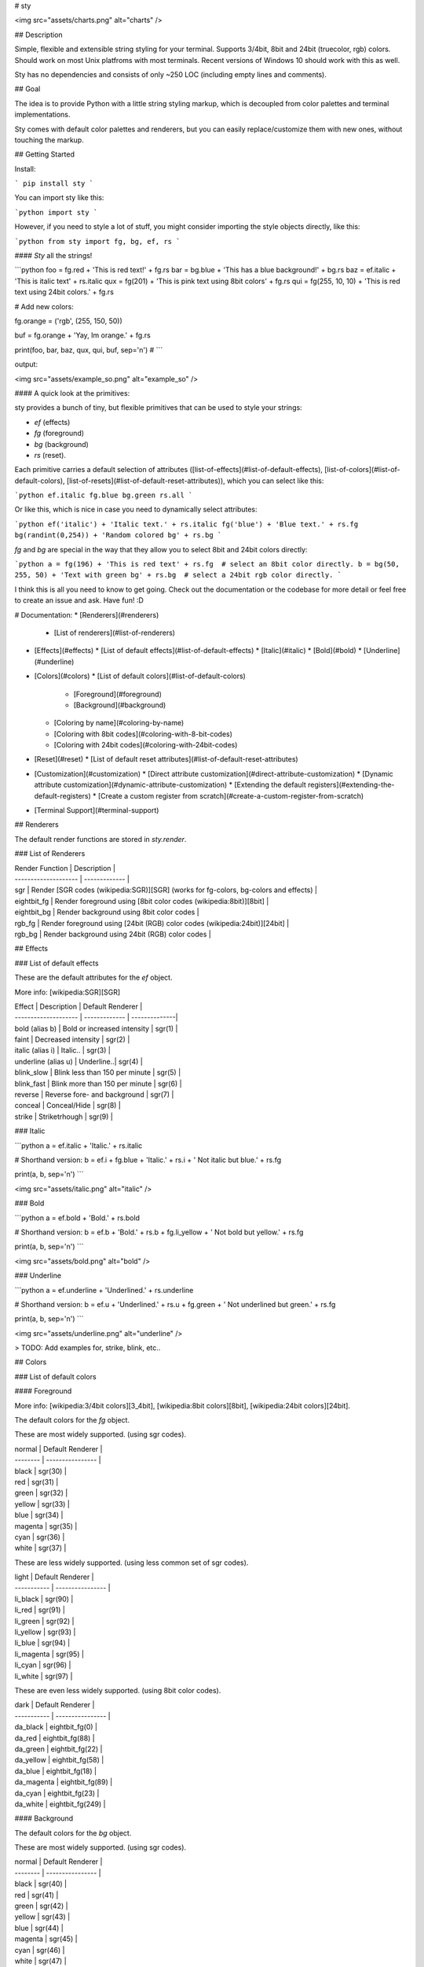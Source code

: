 
# sty

<img src="assets/charts.png" alt="charts" />  

## Description

Simple, flexible and extensible string styling for your terminal. Supports 3/4bit, 8bit and 24bit (truecolor, rgb) colors. Should work on most Unix platfroms with most terminals. Recent versions of Windows 10 should work with this as well.

Sty has no dependencies and consists of only ~250 LOC (including empty lines and comments).

## Goal

The idea is to provide Python with a little string styling markup, which is decoupled from color palettes and terminal implementations.

Sty comes with default color palettes and renderers, but you can easily replace/customize them with new ones, without touching the markup.


## Getting Started

Install:

```
pip install sty
```

You can import sty like this:

```python
import sty
```

However, if you need to style a lot of stuff, you might consider importing the 
style objects directly, like this:

```python
from sty import fg, bg, ef, rs
```

#### *Sty* all the strings!

```python
foo = fg.red + 'This is red text!' + fg.rs
bar = bg.blue + 'This has a blue background!' + bg.rs
baz = ef.italic + 'This is italic text' + rs.italic
qux = fg(201) + 'This is pink text using 8bit colors' + fg.rs
qui = fg(255, 10, 10) + 'This is red text using 24bit colors.' + fg.rs

# Add new colors:

fg.orange = ('rgb', (255, 150, 50))

buf = fg.orange + 'Yay, Im orange.' + fg.rs

print(foo, bar, baz, qux, qui, buf, sep='\n')
#
```

output:

<img src="assets/example_so.png" alt="example_so" />  


#### A quick look at the primitives:

sty provides a bunch of tiny, but flexible primitives that can be used to style your strings: 

* `ef` (effects)
* `fg` (foreground)
* `bg` (background)
* `rs` (reset).

Each primitive carries a default selection of attributes ([list-of-effects](#list-of-default-effects), [list-of-colors](#list-of-default-colors), [list-of-resets](#list-of-default-reset-attributes)), which you can select like this:

```python
ef.italic
fg.blue
bg.green
rs.all
```

Or like this, which is nice in case you need to dynamically select attributes:

```python
ef('italic') + 'Italic text.' + rs.italic
fg('blue') + 'Blue text.' + rs.fg
bg(randint(0,254)) + 'Random colored bg' + rs.bg
```

`fg` and `bg` are special in the way that they allow you to select 8bit and 24bit colors directly:

```python
a = fg(196) + 'This is red text' + rs.fg  # select an 8bit color directly.
b = bg(50, 255, 50) + 'Text with green bg' + rs.bg  # select a 24bit rgb color directly.
```

I think this is all you need to know to get going. Check out the documentation or the codebase for more detail or feel free to create an issue and ask. Have fun! :D



# Documentation:
* [Renderers](#renderers)
  * [List of renderers](#list-of-renderers)
* [Effects](#effects)
  * [List of default effects](#list-of-default-effects)
  * [Italic](#italic)
  * [Bold](#bold)
  * [Underline](#underline)
* [Colors](#colors)
  * [List of default colors](#list-of-default-colors)
    * [Foreground](#foreground)
    * [Background](#background)
  * [Coloring by name](#coloring-by-name)
  * [Coloring with 8bit codes](#coloring-with-8-bit-codes)
  * [Coloring with 24bit codes](#coloring-with-24bit-codes)
* [Reset](#reset)
  * [List of default reset attributes](#list-of-default-reset-attributes)
* [Customization](#customization)
  * [Direct attribute customization](#direct-attribute-customization)
  * [Dynamic attribute customization](#dynamic-attribute-customization)
  * [Extending the default registers](#extending-the-default-registers)
  * [Create a custom register from scratch](#create-a-custom-register-from-scratch)
* [Terminal Support](#terminal-support)

## Renderers

The default render functions are stored in `sty.render`.

### List of Renderers

| Render Function      | Description |
| -------------------- | ------------- |
| sgr                  | Render [SGR codes (wikipedia:SGR)][SGR] (works for fg-colors, bg-colors and effects) |
| eightbit_fg          | Render foreground using [8bit color codes (wikipedia:8bit)][8bit] |
| eightbit_bg          | Render background using 8bit color codes |
| rgb_fg               | Render foreground using [24bit (RGB) color codes (wikipedia:24bit)][24bit] |
| rgb_bg               | Render background using 24bit (RGB) color codes |

## Effects

### List of default effects

These are the default attributes for the `ef` object.

More info: [wikipedia:SGR][SGR]

| Effect               | Description | Default Renderer |
| -------------------- | ------------- | --------------|
| bold (alias b)       | Bold or increased intensity  | sgr(1) |
| faint                | Decreased intensity  | sgr(2) |
| italic (alias i)     | Italic.. | sgr(3) |
| underline (alias u)  | Underline..| sgr(4) |
| blink_slow           | Blink less than 150 per minute | sgr(5) |
| blink_fast           | Blink more than 150 per minute | sgr(6) |
| reverse              | Reverse fore- and background | sgr(7) |
| conceal              | Conceal/Hide | sgr(8) |
| strike               | Striketrhough | sgr(9) |


### Italic

```python
a = ef.italic + 'Italic.' + rs.italic

# Shorthand version:
b = ef.i + fg.blue + 'Italic.' + rs.i + ' Not italic but blue.' + rs.fg

print(a, b, sep='\n')
```

<img src="assets/italic.png" alt="italic" />  

### Bold

```python
a = ef.bold + 'Bold.' + rs.bold

# Shorthand version:
b = ef.b + 'Bold.' + rs.b + fg.li_yellow + ' Not bold but yellow.' + rs.fg

print(a, b, sep='\n')
```

<img src="assets/bold.png" alt="bold" />  

### Underline

```python
a = ef.underline + 'Underlined.' + rs.underline

# Shorthand version:
b = ef.u + 'Underlined.' + rs.u + fg.green + ' Not underlined but green.' + rs.fg

print(a, b, sep='\n')
```

<img src="assets/underline.png" alt="underline" />  

> TODO: Add examples for, strike, blink, etc..

## Colors

### List of default colors

#### Foreground

More info:  [wikipedia:3/4bit colors][3_4bit], [wikipedia:8bit colors][8bit], [wikipedia:24bit colors][24bit].

The default colors for the `fg` object.

These are most widely supported. (using sgr codes).

| normal   | Default Renderer |
| -------- | ---------------- |
| black    | sgr(30)          |
| red      | sgr(31)          |
| green    | sgr(32)          |
| yellow   | sgr(33)          |
| blue     | sgr(34)          |
| magenta  | sgr(35)          |
| cyan     | sgr(36)          |
| white    | sgr(37)          |


These are less widely supported. (using less common set of sgr codes).

| light       | Default Renderer |
| ----------- | ---------------- |
| li_black    | sgr(90)          |
| li_red      | sgr(91)          |
| li_green    | sgr(92)          |
| li_yellow   | sgr(93)          |
| li_blue     | sgr(94)          |
| li_magenta  | sgr(95)          |
| li_cyan     | sgr(96)          |
| li_white    | sgr(97)          |


These are even less widely supported. (using 8bit color codes).

| dark        | Default Renderer |
| ----------- | ---------------- |
| da_black    | eightbit_fg(0)   |
| da_red      | eightbit_fg(88)  |
| da_green    | eightbit_fg(22)  |
| da_yellow   | eightbit_fg(58)  |
| da_blue     | eightbit_fg(18)  |
| da_magenta  | eightbit_fg(89)  |
| da_cyan     | eightbit_fg(23)  |
| da_white    | eightbit_fg(249) |


#### Background

The default colors for the `bg` object.

These are most widely supported. (using sgr codes).

| normal   | Default Renderer |
| -------- | ---------------- |
| black    | sgr(40)          |
| red      | sgr(41)          |
| green    | sgr(42)          |
| yellow   | sgr(43)          |
| blue     | sgr(44)          |
| magenta  | sgr(45)          |
| cyan     | sgr(46)          |
| white    | sgr(47)          |


These are less widely supported. (using less common set of sgr codes).

| light       | Default Renderer |
| ----------- | ---------------- |
| li_black    | sgr(100)          |
| li_red      | sgr(101)          |
| li_green    | sgr(102)          |
| li_yellow   | sgr(103)          |
| li_blue     | sgr(104)          |
| li_magenta  | sgr(105)          |
| li_cyan     | sgr(106)          |
| li_white    | sgr(107)          |

These are even less widely supported. (using 8bit color codes).

| dark        | Default Renderer |
| ----------- | ---------------- |
| da_black    | eightbit_bg(0)   |
| da_red      | eightbit_bg(88)  |
| da_green    | eightbit_bg(22)  |
| da_yellow   | eightbit_bg(58)  |
| da_blue     | eightbit_bg(18)  |
| da_magenta  | eightbit_bg(89)  |
| da_cyan     | eightbit_bg(23)  |
| da_white    | eightbit_bg(249) |


### Coloring by name

```python
a = fg.blue + 'I have a blue foreground.' + rs.fg
b = bg.li_cyan + 'I have a light cyan background' + rs.bg
c = fg.red + bg.green + 'I have a red fg and green bg.' + rs.all

print(a, b, c, sep='\n')
```

<img src="assets/color_by_name.png" alt="color_by_name" />  


### Coloring with 8-bit codes

```python
a = fg(34) + 'I have a green foreground.' + rs.fg
b = bg(133) + 'I have a pink background' + rs.bg
c = fg(226) + bg(19) + 'I have a light yellow fg and dark blue bg.' + rs.all

print(a, b, c, sep='\n')
```

<img src="assets/8bit.png" alt="8bit" />  

Link: [wikipedia:8bit][8bit]


### Coloring with 24bit codes

```python
a = fg(10, 255, 10) + 'I have a green foreground.' + rs.fg
b = bg(255, 150, 50) + 'I have an orange background' + rs.bg
c = fg(90, 90, 90) + bg(32, 32, 32) + 'Grey fg and dark grey bg.' + rs.all

print(a, b, c, sep='\n')
```

<img src="assets/24bit.png" alt="24bit" />  

Link: [wikipedia:24bit][24bit]

## Reset

The reset object `rs` can be used to reset previously applied styles.

### List of default reset attributes

These are the default attributes for the `rs` object:

| Reset                | Default Renderer |
| -------------------- | ---------------- |
| all                  | sgr(0)           |
| fg                   | sgr(39)          |
| bg                   | sgr(49)          |
| bold (alias b)       | sgr(21)          |
| faint                | sgr(22)          |
| italic (alias i)     | sgr(23)          |
| underline (alias u)  | sgr(24)          |
| blink                | sgr(25)          |
| conceal              | sgr(28)          |
| strike               | sgr(29)          |



## Customization

Sty allows you to change or extend the default registers as you like. You can also create a complete new register. More on these things in the following chapters.

### Direct attribute customization

You can change and add attributes directly like this:

```python

ef.italic = ('sgr', 1)  # ef.italic now renders bold text.
fg.red = ('sgr', 32)  # fg.red renders green text from now on.
fg.blue = ('eightbit', 111)  # fg.blue renders blue text from now on (using an 8bit color code).
fg.my_new_item = ('eightbit', 130)  # Create a new item that renders brown text.
bg.green = ('rgb', 0, 128, 255)  # bg.green renders blue text from now on (using a 24bit rgb code).
rs.all = ('sgr', 24)  # rs.all only resets the underline effect from now on.
```

### Dynamic attribute customization

In case you need to set attributes dynamically you can use the `set` method:

```python
my_color_name = 'special_teal'

fg.set(my_color_name, 'eightbit', 51) 

a = fg.special_teal + 'This is teal text.' + fg.rs
```

### Extending the default registers

If you want to set a larger register of custom attributes, inheriting from the default registers might be more convenient:

```python
from sty.register import FgRegister


# Extend default Fg register.
class MyFgRegister(FgRegister):
    black = ('sgr', 31)
    red = ('sgr', 34)
    orange = ('rgb', (255, 128, 0))


fg = MyFgRegister()

a = fg.orange + 'This is orange text.' + rs.fg

```

### Replace or add renderers

You can change or add *renderers* to your *registers*, by adding them as class methods to your register class. The following example replaces the default rgb renderer for the `fg` (foreground) object, with the one from the `bg` (background) Register. The result is that the `fg` object renders `'rgb'` values not as foreground colors, but as background colors.

```python
from sty.register import FgRegister


def rgb_bg(rgb: tuple):
    return f'\x1b[48;2;{str(rgb[0])};{str(rgb[1])};{str(rgb[2])}m'


# Extend default Fg register.
class MyFgRegister(FgRegister):

    def rgb(self, *args):
        return rgb_bg(*args)

    black = ('sgr', 31)
    red = ('sgr', 34)
    orange = ('rgb', (255, 128, 0))


fg = MyFgRegister()

a = fg.orange + 'I have a orange background instead of an orange fg.'
```

The class method name of the renderer can be used for the attribute values. E.g. if the name of the renderer method is `foo`, you can set an attribute like this to access the renderer: `red = ('foo' , 24)`.

This is exactly how the default registers of sty are created. You can easily use these buildingblocks to extend/customize the default registers or create new registers from scratch.

There is one speciality. Remember that you can call the `fg` and `bg` object like this `fg(140)` and this `fg(100, 244, 50)`? By default `fg(140)` uses the default `eightbit` renderer and `fg(100, 244, 50)` uses the default `rgb` renderer to handle these calls. However, you can change the renderers for both cases like this:

```python
from sty.register import FgRegister


class MyFgRegister(FgRegister):

    def _num_call(self, num):
        return my_num_renderer(*num)  # default renderer is `eightbit`.

    def _rgb_call(self, *args):
        return my_rgb_tuple_renderer(*args)  # default renderer is `rgb`.


    black = ('sgr', 31)
    red = ('sgr', 34)
    orange = ('rgb', (255, 128, 0))


fg = MyFgRegister()

a = fg(100) + 'I have a new renderer now.' + rs.fg
b = fg(40, 50, 200) + 'I have a new renderer now as well.' + rs.fg
```


### Create a custom register from scratch

If you want to create custom registers from scratch, you can do it the same way as described in the chapters above. The only difference is that you inherit from the `Base` class instead of the default register classes.

```python
from sty.primitive import Base


class MyFgRegister(Base):
    # ...

```


## Terminal Support

This was initially tested on Arch Linux using 'Termite' terminal. If you have issues with your system, please leave an issue. If sty works fine on your system, feel free to add your system info to the list below:

### Termite on Linux

| Option        | Status  |
| ------------- | ------- |
| SGR:          | Ok!     |
| 8-bit color:  | Ok!     |
| 24-bit color: | Ok!     |

If you want to support the widest range of terminals, you should stick to the sgr renderer.


[SGR]: https://en.wikipedia.org/wiki/ANSI_escape_code#SGR_(Select_Graphic_Rendition)_parameters
[3_4bit]: https://en.wikipedia.org/wiki/ANSI_escape_code#3/4_bit
[8bit]: https://en.wikipedia.org/wiki/ANSI_escape_code#8-bit
[24bit]: https://en.wikipedia.org/wiki/ANSI_escape_code#24-bit


